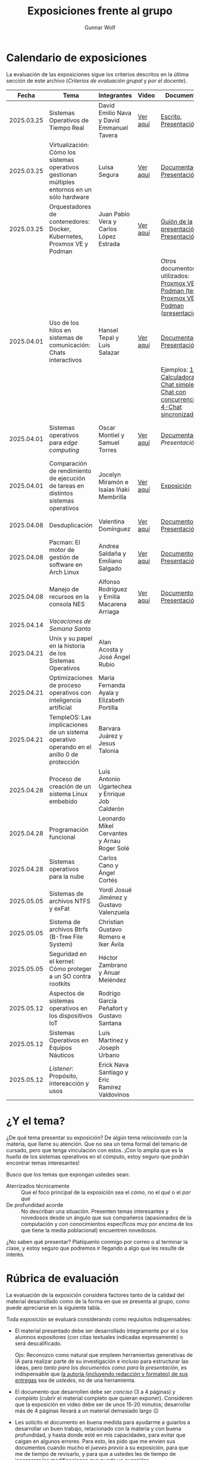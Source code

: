 #+title: Exposiciones frente al grupo
#+author: Gunnar Wolf

* Calendario de exposiciones
  La evaluación de las exposiciones sigue los criterios descritos en
  la última sección de este archivo (/Criterios de evaluación grupal/
  y /por el docente/).

  |------------+-----------------------------------------------------------------------------------------------+------------------------------------------------+----------+-------------------------------------------------------------------------------------------------+----------------------------------------------|
  |      Fecha | Tema                                                                                          | Integrantes                                    | Video    | Documentos                                                                                      | Evaluación                                   |
  |------------+-----------------------------------------------------------------------------------------------+------------------------------------------------+----------+-------------------------------------------------------------------------------------------------+----------------------------------------------|
  | 2025.03.25 | Sistemas Operativos de Tiempo Real                                                            | David Emilio Nava  y David Emmanuel Tavera     | [[https://youtu.be/C3R-TZCtFzE][Ver aquí]] | [[./NavaDavid-TaveraDavid/NavaDavid-TaveraDavid_Escrito.pdf][Escrito]], [[./NavaDavid-TaveraDavid/NavaDavid-TaveraDavid_Presentacion.pdf][Presentación]]                                                                           | [[./NavaDavid-TaveraDavid/resultados_encuesta.pdf][Resultados de la encuesta]], [[./NavaDavid-TaveraDavid/evaluacion.org][Evaluación global]] |
  | 2025.03.25 | Virtualización: Cómo los sistemas operativos gestionan múltiples entornos en un sólo hardware | Luisa Segura                                   | [[https://youtu.be/vOf8BJZMcDM][Ver aquí]] | [[./SeguraLuisa/SeguraLuisa_Documentación.pdf][Documentación]], [[./SeguraLuisa/SeguraLuisa_Presentación.pdf][Presentación]]                                                                     | [[./SeguraLuisa/resultados_encuesta.pdf][Resultados de la encuesta]], [[./SeguraLuisa/evaluacion.org][Evaluación global]] |
  | 2025.03.25 | Orquestadores de contenedores: Docker, Kubernetes, Proxmox VE y Podman                        | Juan Pablo Vera  y Carlos López Estrada        | [[https://youtu.be/8MHt8pPeG7I][Ver aquí]] | [[./LopezEstrada_VeraMorales/VeraMoralesExposicion.pdf][Guión de la presentación]], [[./LopezEstrada_VeraMorales/LopezEstradaExposicion.pdf][Presentación]],                                                         | [[./LopezEstrada_VeraMorales/resultados_encuesta.pdf][Resultados de la encuesta]], [[./LopezEstrada_VeraMorales/evaluacion.org][Evaluación global]] |
  |            |                                                                                               |                                                |          | Otros documentos no utilizados: [[https://github.com/user-attachments/files/19459210/Proxmox.VE.y.Podman.Vera.Morales.pdf][Proxmox VE y Podman (texto)]], [[https://github.com/user-attachments/files/19459191/Exposicion.Promox-Podman.pdf][Proxmox VE y Podman (presentación)]] |                                              |
  | 2025.04.01 | Uso de los hilos en sistemas de comunicación: Chats interactivos                              | Hansel Tepal y Luis Salazar                    | [[https://youtu.be/W3SQQNOPMRQ][Ver aquí]] | [[./SalazarLuis-TepalHansel/Documentacion.pdf][Documentación]], [[./SalazarLuis-TepalHansel/Presentacion.pdf][Presentación]],                                                                    | [[SalazarLuis-TepalHansel/resultados_encuesta.pdf][Resultados de la encuesta]], [[SalazarLuis-TepalHansel/evaluacion.org][Evaluación global]] |
  |            |                                                                                               |                                                |          | Ejemplos:  [[./SalazarLuis-TepalHansel/Ejemplos/Ejemplo_Calculadora][1-Calculadora]], [[./SalazarLuis-TepalHansel/Ejemplos/Ejemplo_ChatSimple][2-Chat simple]], [[./SalazarLuis-TepalHansel/Ejemplos/Ejemplo_ChatConcurrente][3-Chat con concurrencia]], [[./SalazarLuis-TepalHansel/Ejemplos/Ejemplo_ChatSincro][4-Chat sincronizado]]           |                                              |
  | 2025.04.01 | Sistemas operativos para /edge computing/                                                     | Oscar Montiel y Samuel Torres                  | [[https://youtu.be/8sfBlBHC6vc][Ver aquí]] | [[./MontielJuarez-TorresSamuel/MontielOscar_TorresSamuel-Documentacion.pdf][Documentación]], [[MontielJuarez-TorresSamuel/MontielOscar_TorresSamuel-Presentacion.pdf][Presentación]]                                                                     | [[MontielJuarez-TorresSamuel/resultados_encuesta.pdf][Resultados de la encuesta]], [[MontielJuarez-TorresSamuel/evaluacion.org][Evaluación global]] |
  | 2025.04.01 | Comparación de rendimiento de ejecución de tareas en distintos sistemas operativos            | Jocelyn Miramón e Isaías Iñaki Membrilla       | [[https://youtu.be/js0G5O4S8SI][Ver aquí]] | [[./MembrillaIsaias-MiramonJocelyn/MembrillaIsaias-MiramonJocelyn-Expo.pdf][Exposición]]                                                                                      | [[MembrillaIsaias-MiramonJocelyn/resultados_encuesta.pdf][Resultados de la encuesta]], [[MembrillaIsaias-MiramonJocelyn/evaluacion.org][Evaluación global]] |
  | 2025.04.08 | Desduplicación                                                                                | Valentina Domínguez                            | [[https://youtu.be/XZtdGrWuafs][Ver aquí]] | [[./DominguezValentina/DominguezValentina_Doc.pdf][Documento]], [[./DominguezValentina/DominguezValentina_Presentacion.pptx][Presentación]]                                                                         | [[https://encuestas.iiec.unam.mx/111781?lang=es-MX][Evaluación de los compañeros]]                 |
  | 2025.04.08 | Pacman: El motor de gestión de software en Arch Linux                                         | Andrea Saldaña y Emiliano Salgado              | [[https://youtu.be/HawGN4uj9bM][Ver aquí]] | [[./SaldañaAndrea-SalgadoRoman/Pacman_Exposicion_Saldaña_Salgado.pdf][Documento]], [[./SaldañaAndrea-SalgadoRoman/Presentación_Pacman_ArchLinux.pdf][Presentación]]                                                                         | [[https://encuestas.iiec.unam.mx/835743?lang=es-MX][Evaluación de los compañeros]]                 |
  | 2025.04.08 | Manejo de recursos en la consola NES                                                          | Alfonso Rodríguez y Emilia Macarena Arriaga    | [[https://youtu.be/TFA06HB7x40][Ver aquí]] | [[./RodríguezAlfonso-ArriagaEmilia/DocumentoSISTOP_Arriaga_Zuluaga.pdf][Documento]], [[./RodríguezAlfonso-ArriagaEmilia/SISTOP_ManejoDeRecursosEnLosVideoJuegosDe8bits.pdf][Presentación]]                                                                         | [[https://encuestas.iiec.unam.mx/523349?lang=es-MX][Evaluación de los compañeros]]                 |
  | 2025.04.14 | /Vacaciones de Semana Santa/                                                                  |                                                |          |                                                                                                 |                                              |
  | 2025.04.21 | Unix y su papel en la historia de los Sistemas Operativos                                     | Alan Acosta y José Ángel Rubio                 |          |                                                                                                 |                                              |
  | 2025.04.21 | Optimizaciones de proceso operativos con inteligencia artificial                              | María Fernanda Ayala y Elizabeth Portilla      |          |                                                                                                 |                                              |
  | 2025.04.21 | TempleOS: Las implicaciones de un sistema operativo operando en el anillo 0 de protección     | Barvara Juárez y Jesus Talonia                 |          |                                                                                                 |                                              |
  | 2025.04.28 | Proceso de creación de un sistema Linux embebido                                              | Luis Antonio Ugartechea y Enrique Job Calderón |          |                                                                                                 |                                              |
  | 2025.04.28 | Programación funcional                                                                        | Leonardo Mikel Cervantes y Arnau Roger Solé    |          |                                                                                                 |                                              |
  | 2025.04.28 | Sistemas operativos para la nube                                                              | Carlos Cano y Ángel Cortés                     |          |                                                                                                 |                                              |
  | 2025.05.05 | Sistemas de archivos NTFS y exFat                                                             | Yordi Josué Jiménez y Gustavo Valenzuela       |          |                                                                                                 |                                              |
  | 2025.05.05 | Sistema de archivos Btrfs (B-Tree File System)                                                | Christian Gustavo Romero e Iker Ávila          |          |                                                                                                 |                                              |
  | 2025.05.05 | Seguridad en el kernel: Cómo proteger a un SO contra rootkits                                 | Héctor Zambrano y Anuar Meléndez               |          |                                                                                                 |                                              |
  | 2025.05.12 | Aspectos de sistemas operativos en los dispositivos IoT                                       | Rodrigo García Peñafort y Gustavo Santana      |          |                                                                                                 |                                              |
  | 2025.05.12 | Sistemas Operativos en Equipos Náuticos                                                       | Luis Martínez y Joseph Urbano                  |          |                                                                                                 |                                              |
  | 2025.05.12 | /Listener/: Propósito, intereacción y usos                                                    | Erick Nava Santiago y Eric Ramírez Valdovinos  |          |                                                                                                 |                                              |
  |------------+-----------------------------------------------------------------------------------------------+------------------------------------------------+----------+-------------------------------------------------------------------------------------------------+----------------------------------------------|
  # El semestre termina el 24 de mayo. Programo exposiciones hasta la semana del 12.
  # van 33 alumnos que registran tema.
* ¿Y el tema?

  ¿De qué tema presentar su exposición? De algún tema /relacionado con/ la
  materia, que llame su atención. Que no sea un tema formal del temario de
  cursado, pero que tenga vinculación con estos. ¡Con lo amplia que es la
  /huella/ de los sistemas operativos en el cómputo, estoy seguro que podrán
  encontrar temas interesantes!

  Busco que los temas que expongan ustedes sean:
  - Aterrizados técnicamente :: Que el foco principal de la exposición sea el
    /cómo/, no el /qué/ o el /por qué/
  - De profundidad acorde :: No describan una situación. Presenten temas
    interesantes y novedosos desde un ángulo que sus compañeros (apasionados de
    la computación y con conocimientos específicos muy por encima de los que
    tiene la media poblacional) encuentren novedosos.

  ¿No saben qué presentar? Platíquenlo conmigo por correo o al terminar la
  clase, y estoy seguro que podremos ir llegando a algo que les resulte de
  interés.

* Rúbrica de evaluación

  La evaluación de la exposición considera factores tanto de la calidad
  del material desarrollado como de la forma en que se presenta al
  grupo, como puede apreciarse en la siguiente tabla.

  Toda exposición se evaluará considerando como requisitos
  indispensables:

  - El material presentado debe ser desarrollado íntegramente por el o
    los alumnos expositores (con citas textuales indicadas expresamente)
    o será descalificado.

    Ojo: Reconozco como natural que empleen herramientas generativas de IA para
    realizar parte de su investigación e incluso para estructurar las ideas,
    pero /tanto para los documentos como para la presentación/, es indispensable
    que _la autoría (incluyendo redacción y formateo) de sus entregas_ sea de
    /ustedes/, no de una herramienta.

  - El documento que desarrollen debe ser /conciso/ (3 a 4 páginas) y /completo/
    (cubrir el material completo que quieran exponer). Consideren que la
    exposición en video debe ser de unos 15-20 minutos; desarrollar más de 4
    páginas llevará a un material demasiado largo 😐

  - Les solicito el documento en buena medida para ayudarme a guiarlos a
    desarrollar un buen trabajo, relacionado con la materia y con buena
    profundidad, y hasta donde esté en mis capacidades, para evitar que caigan
    en algunos errores. Para esto, les pido que me envíen sus documentos cuando
    mucho el /jueves previo/ a su exposición, para que me de tiempo de
    revisarlo, y para que a ustedes les de tiempo de incorporar las
    modificaciones que pueda yo sugerirles.

  - La elección de tema y fecha deben ser acordadas previamente con el
    profesor, con no menos de dos semanas de anticipación.

  La exposición ante el grupo constará de dos calificaciones: Un 70%
  asignado por el profesor, y un 30% proveniente de evaluación grupal en
  que los compañeros presentes en la sesión evalúen cuantitativamente y
  de forma anónima.

** Criterios de evaluación grupal

   - Originalidad
   - Nivel adecuado
   - Relevancia
   - Claridad en la presentación
   - Presencia

   Los compañeros tendrán también un campo para hacer comentarios en
   formato libre al ponente.

** Criterios de evaluación por el docente


| Criterio                                | Excelente (100%)                                                                                               | Satisfactorio (70%)                                                                                       | Deficiente (40% o menos)                                                       | Peso |
|-----------------------------------------+----------------------------------------------------------------------------------------------------------------+-----------------------------------------------------------------------------------------------------------+--------------------------------------------------------------------------------+------|
| *1. Contenido Técnico y Profundidad*    | Explica conceptos clave con precisión, usa 3+ ejemplos técnicos bien desarrollados y relaciona con la materia. | Explicaciones correctas pero poco profundas, usa 1-2 ejemplos sin mucho análisis.                         | Definiciones imprecisas, sin ejemplos técnicos o sin relación con la materia.  |  30% |
| *2. Fuentes Bibliográficas*             | 3+ fuentes formales (investigación, libros académicos), bien citadas y analizadas.                             | 1-2 fuentes formales con referencias parciales o poco integradas.                                         | Fuentes no formales predominan o falta citar adecuadamente.                    |  15% |
| *3. Organización*                       | Introducción, desarrollo y conclusión bien definidas; información fluida y lógica.                             | Presenta estructura pero con fallas en la secuencia o transiciones.                                       | Desorden, falta alguna sección clave o sin lógica clara.                       |  15% |
| *4. Comunicación Oral y Uso del Tiempo* | Habla con fluidez, volumen y ritmo adecuados; usa términos precisos; no lee guion; exposición dura 15-20 min.  | Dicción aceptable, lee ocasionalmente, términos técnicos poco explicados; tiempo entre 12-15 o 20-23 min. | Lee constantemente, voz poco clara, mal uso de términos; tiempo <12 o >23 min. |  25% |
| *5. Uso de Recursos Visuales*           | Diapositivas y gráficos claros, bien diseñados y relevantes para la exposición.                                | Uso de recursos con fallos en claridad o diseño; algo de sobrecarga de texto.                             | No usa recursos o estos son confusos y poco útiles.                            |  15% |
|-----------------------------------------+----------------------------------------------------------------------------------------------------------------+-----------------------------------------------------------------------------------------------------------+--------------------------------------------------------------------------------+------|
